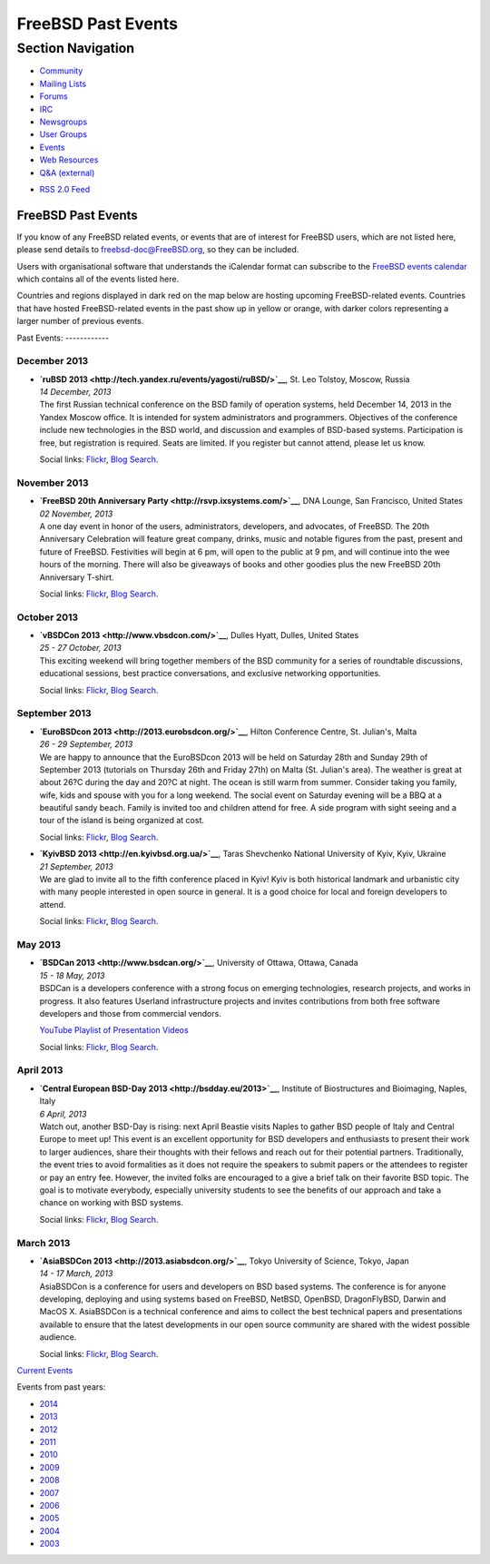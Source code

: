 ===================
FreeBSD Past Events
===================

.. raw:: html

   <div id="containerwrap">

.. raw:: html

   <div id="container">

.. raw:: html

   <div id="content">

.. raw:: html

   <div id="sidewrap">

.. raw:: html

   <div id="sidenav">

Section Navigation
------------------

-  `Community <../community.html>`__
-  `Mailing Lists <../community/mailinglists.html>`__
-  `Forums <https://forums.FreeBSD.org/>`__
-  `IRC <../community/irc.html>`__
-  `Newsgroups <../community/newsgroups.html>`__
-  `User Groups <../usergroups.html>`__
-  `Events <../events/events.html>`__
-  `Web Resources <../community/webresources.html>`__
-  `Q&A (external) <http://serverfault.com/questions/tagged/freebsd>`__

.. raw:: html

   </div>

.. raw:: html

   <div id="feedlinks">

-  `RSS 2.0 Feed <../events/rss.xml>`__

.. raw:: html

   </div>

.. raw:: html

   </div>

.. raw:: html

   <div id="contentwrap">

FreeBSD Past Events
===================

If you know of any FreeBSD related events, or events that are of
interest for FreeBSD users, which are not listed here, please send
details to freebsd-doc@FreeBSD.org, so they can be included.

Users with organisational software that understands the iCalendar format
can subscribe to the `FreeBSD events calendar <../events/events.ics>`__
which contains all of the events listed here.

Countries and regions displayed in dark red on the map below are hosting
upcoming FreeBSD-related events. Countries that have hosted
FreeBSD-related events in the past show up in yellow or orange, with
darker colors representing a larger number of previous events.

|image0|
Past Events:
------------

December 2013
~~~~~~~~~~~~~

-  

   .. raw:: html

      <div id="event:24">

   .. raw:: html

      </div>

   | **`ruBSD 2013 <http://tech.yandex.ru/events/yagosti/ruBSD/>`__**,
     St. Leo Tolstoy, Moscow, Russia
   | *14 December, 2013*
   | The first Russian technical conference on the BSD family of
     operation systems, held December 14, 2013 in the Yandex Moscow
     office. It is intended for system administrators and programmers.
     Objectives of the conference include new technologies in the BSD
     world, and discussion and examples of BSD-based systems.
     Participation is free, but registration is required. Seats are
     limited. If you register but cannot attend, please let us know.

   Social links:
   `Flickr <http://www.flickr.com/search/?w=all&q=ruBSD%202013&m=text>`__,
   `Blog
   Search <http://blogsearch.google.com/blogsearch?q=ruBSD%202013>`__.

November 2013
~~~~~~~~~~~~~

-  

   .. raw:: html

      <div id="event:23">

   .. raw:: html

      </div>

   | **`FreeBSD 20th Anniversary
     Party <http://rsvp.ixsystems.com/>`__**, DNA Lounge, San Francisco,
     United States
   | *02 November, 2013*
   | A one day event in honor of the users, administrators, developers,
     and advocates, of FreeBSD. The 20th Anniversary Celebration will
     feature great company, drinks, music and notable figures from the
     past, present and future of FreeBSD. Festivities will begin at 6
     pm, will open to the public at 9 pm, and will continue into the wee
     hours of the morning. There will also be giveaways of books and
     other goodies plus the new FreeBSD 20th Anniversary T-shirt.

   Social links:
   `Flickr <http://www.flickr.com/search/?w=all&q=FreeBSD%2020th%20Anniversary%20Party&m=text>`__,
   `Blog
   Search <http://blogsearch.google.com/blogsearch?q=FreeBSD%2020th%20Anniversary%20Party>`__.

October 2013
~~~~~~~~~~~~

-  

   .. raw:: html

      <div id="event:22">

   .. raw:: html

      </div>

   | **`vBSDCon 2013 <http://www.vbsdcon.com/>`__**, Dulles Hyatt,
     Dulles, United States
   | *25 - 27 October, 2013*
   | This exciting weekend will bring together members of the BSD
     community for a series of roundtable discussions, educational
     sessions, best practice conversations, and exclusive networking
     opportunities.

   Social links:
   `Flickr <http://www.flickr.com/search/?w=all&q=vBSDCon%202013&m=text>`__,
   `Blog
   Search <http://blogsearch.google.com/blogsearch?q=vBSDCon%202013>`__.

September 2013
~~~~~~~~~~~~~~

-  

   .. raw:: html

      <div id="event:21">

   .. raw:: html

      </div>

   | **`EuroBSDcon 2013 <http://2013.eurobsdcon.org/>`__**, Hilton
     Conference Centre, St. Julian's, Malta
   | *26 - 29 September, 2013*
   | We are happy to announce that the EuroBSDcon 2013 will be held on
     Saturday 28th and Sunday 29th of September 2013 (tutorials on
     Thursday 26th and Friday 27th) on Malta (St. Julian's area). The
     weather is great at about 26?C during the day and 20?C at night.
     The ocean is still warm from summer. Consider taking you family,
     wife, kids and spouse with you for a long weekend. The social event
     on Saturday evening will be a BBQ at a beautiful sandy beach.
     Family is invited too and children attend for free. A side program
     with sight seeing and a tour of the island is being organized at
     cost.

   Social links:
   `Flickr <http://www.flickr.com/search/?w=all&q=EuroBSDcon%202013&m=text>`__,
   `Blog
   Search <http://blogsearch.google.com/blogsearch?q=EuroBSDcon%202013>`__.

-  

   .. raw:: html

      <div id="event:20">

   .. raw:: html

      </div>

   | **`KyivBSD 2013 <http://en.kyivbsd.org.ua/>`__**, Taras Shevchenko
     National University of Kyiv, Kyiv, Ukraine
   | *21 September, 2013*
   | We are glad to invite all to the fifth conference placed in Kyiv!
     Kyiv is both historical landmark and urbanistic city with many
     people interested in open source in general. It is a good choice
     for local and foreign developers to attend.

   Social links:
   `Flickr <http://www.flickr.com/search/?w=all&q=KyivBSD%202013&m=text>`__,
   `Blog
   Search <http://blogsearch.google.com/blogsearch?q=KyivBSD%202013>`__.

May 2013
~~~~~~~~

-  

   .. raw:: html

      <div id="event:19">

   .. raw:: html

      </div>

   | **`BSDCan 2013 <http://www.bsdcan.org/>`__**, University of Ottawa,
     Ottawa, Canada
   | *15 - 18 May, 2013*
   | BSDCan is a developers conference with a strong focus on emerging
     technologies, research projects, and works in progress. It also
     features Userland infrastructure projects and invites contributions
     from both free software developers and those from commercial
     vendors.

   `YouTube Playlist of Presentation
   Videos <https://www.youtube.com/playlist?list=PLWW0CjV-TafZN1ArKy3j6X7YJ57_FFQ5e>`__

   Social links:
   `Flickr <http://www.flickr.com/search/?w=all&q=BSDCan%202013&m=text>`__,
   `Blog
   Search <http://blogsearch.google.com/blogsearch?q=BSDCan%202013>`__.

April 2013
~~~~~~~~~~

-  

   .. raw:: html

      <div id="event:18">

   .. raw:: html

      </div>

   | **`Central European BSD-Day 2013 <http://bsdday.eu/2013>`__**,
     Institute of Biostructures and Bioimaging, Naples, Italy
   | *6 April, 2013*
   | Watch out, another BSD-Day is rising: next April Beastie visits
     Naples to gather BSD people of Italy and Central Europe to meet up!
     This event is an excellent opportunity for BSD developers and
     enthusiasts to present their work to larger audiences, share their
     thoughts with their fellows and reach out for their potential
     partners. Traditionally, the event tries to avoid formalities as it
     does not require the speakers to submit papers or the attendees to
     register or pay an entry fee. However, the invited folks are
     encouraged to a give a brief talk on their favorite BSD topic. The
     goal is to motivate everybody, especially university students to
     see the benefits of our approach and take a chance on working with
     BSD systems.

   Social links:
   `Flickr <http://www.flickr.com/search/?w=all&q=Central%20European%20BSD-Day%202013&m=text>`__,
   `Blog
   Search <http://blogsearch.google.com/blogsearch?q=Central%20European%20BSD-Day%202013>`__.

March 2013
~~~~~~~~~~

-  

   .. raw:: html

      <div id="event:17">

   .. raw:: html

      </div>

   | **`AsiaBSDCon 2013 <http://2013.asiabsdcon.org/>`__**, Tokyo
     University of Science, Tokyo, Japan
   | *14 - 17 March, 2013*
   | AsiaBSDCon is a conference for users and developers on BSD based
     systems. The conference is for anyone developing, deploying and
     using systems based on FreeBSD, NetBSD, OpenBSD, DragonFlyBSD,
     Darwin and MacOS X. AsiaBSDCon is a technical conference and aims
     to collect the best technical papers and presentations available to
     ensure that the latest developments in our open source community
     are shared with the widest possible audience.

   Social links:
   `Flickr <http://www.flickr.com/search/?w=all&q=AsiaBSDCon%202013&m=text>`__,
   `Blog
   Search <http://blogsearch.google.com/blogsearch?q=AsiaBSDCon%202013>`__.

`Current Events <events.html>`__

Events from past years:

-  `2014 <events2014.html>`__
-  `2013 <events2013.html>`__
-  `2012 <events2012.html>`__
-  `2011 <events2011.html>`__
-  `2010 <events2010.html>`__
-  `2009 <events2009.html>`__
-  `2008 <events2008.html>`__
-  `2007 <events2007.html>`__
-  `2006 <events2006.html>`__
-  `2005 <events2005.html>`__
-  `2004 <events2004.html>`__
-  `2003 <events2003.html>`__

.. raw:: html

   </div>

.. raw:: html

   </div>

.. raw:: html

   <div id="footer">

.. raw:: html

   </div>

.. raw:: html

   </div>

.. raw:: html

   </div>

.. |image0| image:: https://chart.googleapis.com/chart?cht=t&chs=400x200&chtm=world&chco=ffffff,ffbe38,600000&chf=bg,s,4D89F9&chd=t:31.0,31.0,14.0,13.0,11.0,9.0,8.0,100.0,5.0,5.0,5.0,4.0,4.0,4.0,4.0,3.0,100.0,2.0,2.0,2.0,2.0,2.0,100.0,1.0,1.0,1.0,1.0,1.0,1.0,1.0,1.0,1.0,1.0,1.0,1.0&chld=DEUSJPCAFRCHBEUSARUAPLITATTWDKNLBRRUNLUKAUTRSEGBBGMTSKHUINESPTCLCOKRCN
